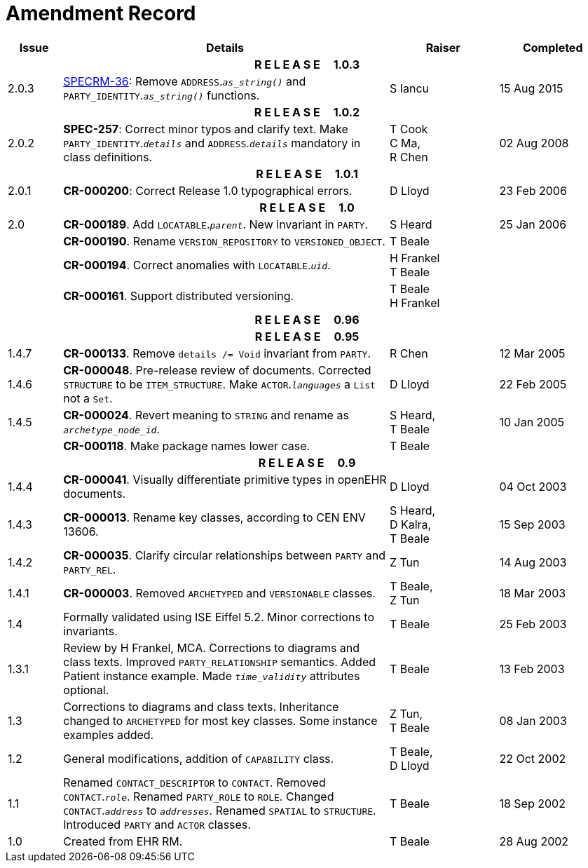 = Amendment Record

[cols="1,6,2,2", options="header"]
|===
|Issue|Details|Raiser|Completed

4+^h|*R E L E A S E{nbsp}{nbsp}{nbsp}{nbsp}{nbsp}1.0.3*

|[[latest_issue]]2.0.3
|https://openehr.atlassian.net/browse/SPECRM-36[SPECRM-36]: Remove `ADDRESS`.`_as_string()_` and `PARTY_IDENTITY`.`_as_string()_` functions.
|S Iancu
|[[latest_issue_date]]15 Aug 2015

4+^h|*R E L E A S E{nbsp}{nbsp}{nbsp}{nbsp}{nbsp}1.0.2*

|2.0.2
|*SPEC-257*: Correct minor typos and clarify text. Make `PARTY_IDENTITY`.`_details_` and `ADDRESS`.`_details_` mandatory in class definitions.
|T Cook +
 C Ma, +
 R Chen
|02 Aug 2008

4+^h|*R E L E A S E{nbsp}{nbsp}{nbsp}{nbsp}{nbsp}1.0.1*

|2.0.1 
|*CR-000200*: Correct Release 1.0 typographical errors.
|D Lloyd
|23 Feb 2006

4+^h|*R E L E A S E{nbsp}{nbsp}{nbsp}{nbsp}{nbsp}1.0*

|2.0
|*CR-000189*. Add `LOCATABLE`.`_parent_`. New invariant in `PARTY`.
|S Heard
|25 Jan 2006

|
|*CR-000190*. Rename `VERSION_REPOSITORY` to `VERSIONED_OBJECT`.
|T Beale
|

|
|*CR-000194*. Correct anomalies with `LOCATABLE`.`_uid_`.
|H Frankel +
 T Beale
|

|
|*CR-000161*. Support distributed versioning.
|T Beale +
 H Frankel
|

4+^h|*R E L E A S E{nbsp}{nbsp}{nbsp}{nbsp}{nbsp}0.96*

4+^h|*R E L E A S E{nbsp}{nbsp}{nbsp}{nbsp}{nbsp}0.95*

|1.4.7
|*CR-000133*. Remove `details /= Void` invariant from `PARTY`.
|R Chen 
|12 Mar 2005

|1.4.6
|*CR-000048*. Pre-release review of documents. Corrected `STRUCTURE` to be `ITEM_STRUCTURE`. Make `ACTOR`.`_languages_` a `List` not a `Set`.
|D Lloyd
|22 Feb 2005


|1.4.5
|*CR-000024*. Revert meaning to `STRING` and rename as `_archetype_node_id_`.
|S Heard, +
 T Beale
|10 Jan 2005

|
|*CR-000118*. Make package names lower case.
|T Beale
|

4+^h|*R E L E A S E{nbsp}{nbsp}{nbsp}{nbsp}{nbsp}0.9*

|1.4.4
|*CR-000041*. Visually differentiate primitive types in openEHR documents.
|D Lloyd
|04 Oct 2003

|1.4.3
|*CR-000013*. Rename key classes, according to CEN ENV 13606.
|S Heard, +
 D Kalra, +
 T Beale
|15 Sep 2003

|1.4.2
|*CR-000035*. Clarify circular relationships between `PARTY` and `PARTY_REL`.
|Z Tun 
|14 Aug 2003

|1.4.1
|*CR-000003*. Removed `ARCHETYPED` and `VERSIONABLE` classes.
|T Beale, +
 Z Tun
|18 Mar 2003

|1.4
|Formally validated using ISE Eiffel 5.2. Minor corrections to invariants.
|T Beale 
|25 Feb 2003

|1.3.1 
|Review by H Frankel, MCA. Corrections to diagrams and class texts. Improved `PARTY_RELATIONSHIP` semantics. Added Patient instance example. Made `_time_validity_` attributes optional.
|T Beale
|13 Feb 2003

|1.3
|Corrections to diagrams and class texts. Inheritance changed to `ARCHETYPED` for most key classes. Some instance examples added.
|Z Tun, +
 T Beale
|08 Jan 2003

|1.2 
|General modifications, addition of `CAPABILITY` class. 
|T Beale, +
 D Lloyd
|22 Oct 2002

|1.1
|Renamed `CONTACT_DESCRIPTOR` to `CONTACT`. Removed `CONTACT`.`_role_`. Renamed `PARTY_ROLE` to `ROLE`. Changed `CONTACT`.`_address_` to `_addresses_`. Renamed `SPATIAL` to `STRUCTURE`. Introduced `PARTY` and `ACTOR` classes.
|T Beale 
|18 Sep 2002

|1.0
|Created from EHR RM. 
|T Beale 
|28 Aug 2002

|===
